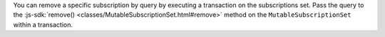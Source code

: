 You can remove a specific subscription by query by executing a transaction on
the subscriptions set. Pass the query to the :js-sdk:`remove()
<classes/MutableSubscriptionSet.html#remove>` method on the
``MutableSubscriptionSet`` within a transaction.
